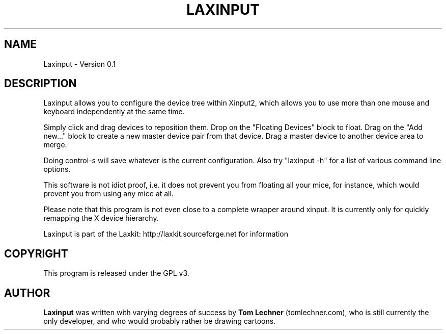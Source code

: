 .TH LAXINPUT 1 "$Date: 2011-10-16 07:05:57 -0700 (Sun, 16 Oct 2011) $"
.SH NAME
Laxinput \- Version 0.1
.br
.SH DESCRIPTION

Laxinput allows you to configure the device tree within Xinput2, which allows
you to use more than one mouse and keyboard independently at the same time.

Simply click and drag devices to reposition them.
Drop on the "Floating Devices" block to float.
Drag on the "Add new..." block to create a new master device pair from that device.
Drag a master device to another device area to merge.

Doing control-s will save whatever is the current configuration.
Also try "laxinput -h" for a list of various command line options.

This software is not idiot proof, i.e. it does not prevent you from floating all your mice,
for instance, which would prevent you from using any mice at all.

Please note that this program is not even close to a complete wrapper around xinput.
It is currently only for quickly remapping the X device hierarchy.


Laxinput is part of the Laxkit: http://laxkit.sourceforge.net for information
.PP
.\" TeX users may be more comfortable with the \fB<whatever>\fP and
.\" \fI<whatever>\fP escape sequences to invode bold face and italics, 
.\" respectively.
.SH COPYRIGHT
This program is released under the GPL v3.
.SH AUTHOR
\fBLaxinput\fP was written with varying degrees of success by 
\fBTom Lechner\fP (tomlechner.com),
who is still currently the only developer, and who would probably rather be
drawing cartoons.
